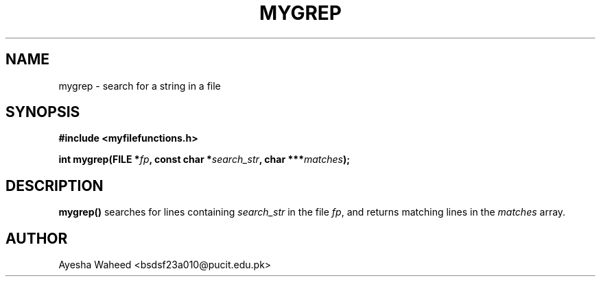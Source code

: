 .TH MYGREP 3 "2025-09-23" "libmputils" "Library Functions"
.SH NAME
mygrep \- search for a string in a file
.SH SYNOPSIS
.nf
.B #include <myfilefunctions.h>
.sp
.BI "int mygrep(FILE *" fp ", const char *" search_str ", char ***" matches );
.fi
.SH DESCRIPTION
.B mygrep()
searches for lines containing
.I search_str
in the file
.IR fp ,
and returns matching lines in the
.I matches
array.
.SH AUTHOR
Ayesha Waheed <bsdsf23a010@pucit.edu.pk>
